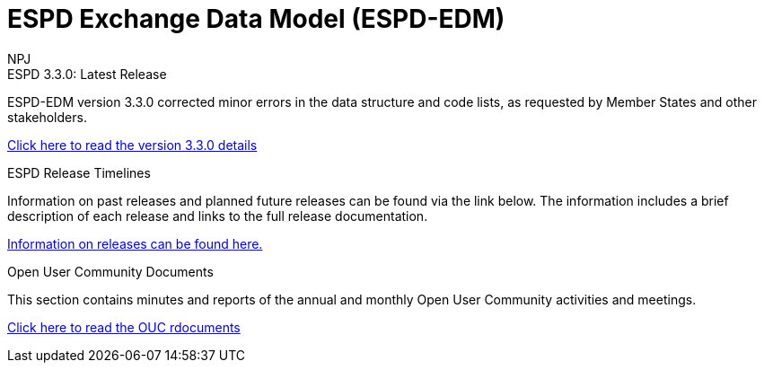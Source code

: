 :doctitle: ESPD Exchange Data Model (ESPD-EDM)
:doccode: espd-v3.3.x-prod-001
:author: NPJ
:authoremail: nicole-anne.paterson-jones@ext.ec.europa.eu
:docdate: January 2024

[.tile-container]
--

[.tile]
.ESPD 3.3.0: Latest Release
****
ESPD-EDM version 3.3.0 corrected minor errors in the data structure and code lists, as requested by Member States and other stakeholders.

xref:espd::release_notes.adoc[Click here to read the version 3.3.0 details]


****


[.tile]
.ESPD Release Timelines
****
Information on past releases and planned future releases can be found via the link below. The information includes a brief description of each release and links to the full release documentation.

xref:espd-home::history.adoc[Information on releases can be found here.]
****

[.tile]
.Open User Community Documents
****
This section contains minutes and reports of the annual and monthly Open User Community activities and meetings.

xref:espd-wgm::index.adoc[Click here to read the OUC rdocuments]
****
